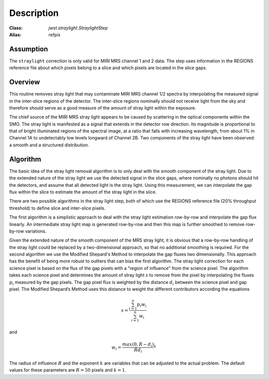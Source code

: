 Description
===========

:Class: `jwst.straylight.StraylightStep`
:Alias: refpix

Assumption
----------
The ``straylight`` correction is only valid for MIRI MRS channel 1 and 2 data.
The step uses information in the REGIONS reference file about which pixels
belong to a slice and which pixels are located in the slice gaps.

Overview
--------
This routine removes stray light that may contaminate MIRI MRS channel 1/2
spectra by interpolating the measured signal in the inter-slice
regions of the detector. The inter-slice regions nominally should not receive
light from the sky and therefore should serve as a good measure of the
amount of stray light within the exposure.

The chief source of the MIRI MRS stray light appears to be caused
by scattering in the optical components within the SMO. The stray light is
manifested as a signal that extends in the detector row direction. Its
magnitude is proportional to that of bright illuminated regions of the
spectral image, at a ratio that falls with increasing wavelength,
from about 1% in Channel 1A to undetectably low levels longward of Channel 2B.
Two components of the stray light have been observed: a smooth and a structured
distribution. 

Algorithm
---------
The basic idea of the stray light removal algorithm is to only deal with the 
smooth component of the stray light. Due to the extended nature of the
stray light we use the detected signal in the slice gaps, where nominally no photons
should hit the detectors, and assume that all detected light is the stray light. 
Using this measurement, we can interpolate the gap flux within the slice to
estimate the amount of the stray light in the slice. 

There are two possible algorithms in the stray light step, both of which use the
REGIONS reference file (20% throughput threshold) to define slice and inter-slice pixels.

The first algorithm is a simplistic approach to deal with the stray light estimation row-by-row
and interpolate the gap flux linearly. An intermediate stray light map is 
generated row-by-row and then this map is further smoothed to remove row-by-row
variations. 

.. _msm_equations:

Given the extended nature of the smooth component of the MRS stray light, it
is obvious that a row-by-row handling of the stray light could be replaced
by a two-dimensional approach, so that no additional smoothing is required.
For the second algorithm we use the Modified Shepard's
Method to interpolate the gap fluxes two dimensionally. This approach has the benefit
of being more robust to outliers that can bias the first algorithm.  The stray light correction
for each science pixel is based on the flux of the gap pixels with a "region of influence"
from the science pixel. The algorithm takes each science pixel and determines the 
amount of stray light :math:`s` to remove from the pixel by interpolating the fluxes
:math:`p_i` measured by the gap pixels. The gap pixel flux is weighted by the distance
:math:`d_i` between the science pixel and gap pixel. 
The Modified Shepard’s Method uses this distance to weight the different contributors according
the equations

.. math::
 s = \frac{ \sum_{i=1}^n p_i w_i}{\sum_{i=1}^n w_i}

and

.. math::
 w_i =\frac{ max(0,R-d_i)} {R d_i}^ k

The radius of influence :math:`R` and the exponent :math:`k` are variables that 
can be adjusted to the actual problem. The default values for these parameters are
:math:`R = 50` pixels and :math:`k = 1`.
